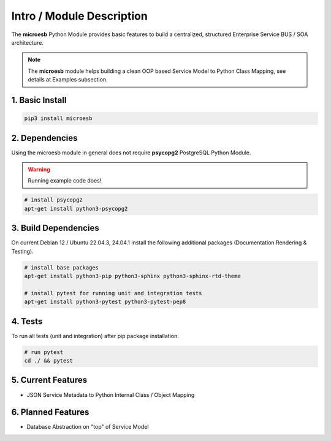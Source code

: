 .. intro

==========================
Intro / Module Description
==========================

The **microesb** Python Module provides basic features to build a centralized, structured
Enterprise Service BUS / SOA architecture.

.. note::
    The **microesb** module helps building a clean OOP based Service Model to Python Class
    Mapping, see details at Examples subsection.

1. Basic Install
================

.. code-block:: bash

    pip3 install microesb

2. Dependencies
===============

Using the microesb module in general does not require **psycopg2** PostgreSQL Python Module.

.. warning::
    Running example code does!

.. code-block:: bash

    # install psycopg2
    apt-get install python3-psycopg2

3. Build Dependencies
=====================

On current Debian 12 / Ubuntu 22.04.3, 24.04.1 install the following additional packages (Documentation Rendering & Testing).

.. code-block:: bash

    # install base packages
    apt-get install python3-pip python3-sphinx python3-sphinx-rtd-theme

    # install pytest for running unit and integration tests
    apt-get install python3-pytest python3-pytest-pep8

4. Tests
========

To run all tests (unit and integration) after pip package installation.

.. code-block:: bash

    # run pytest
    cd ./ && pytest

5. Current Features
===================

- JSON Service Metadata to Python Internal Class / Object Mapping

6. Planned Features
===================

- Database Abstraction on "top" of Service Model
